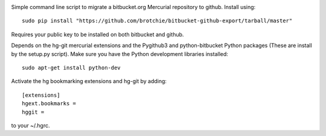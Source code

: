 .. image:: https://docs.google.com/drawings/pub?id=1efPWn9IPMn_J4ZMrT2aOhgKq5flgtxpx47l3_aw3DUM&w=456&h=76

Simple command line script to migrate a bitbucket.org Mercurial repository to github. Install using::

    sudo pip install "https://github.com/brotchie/bitbucket-github-export/tarball/master"

Requires your public key to be installed on both bitbucket and github.

Depends on the hg-git mercurial extensions and the Pygithub3 and python-bitbucket Python packages (These are install by the setup.py script). Make sure you have the Python development libraries installed::

    sudo apt-get install python-dev

Activate the hg bookmarking extensions and hg-git by adding::

    [extensions]
    hgext.bookmarks =
    hggit =

to your ~/.hgrc.
